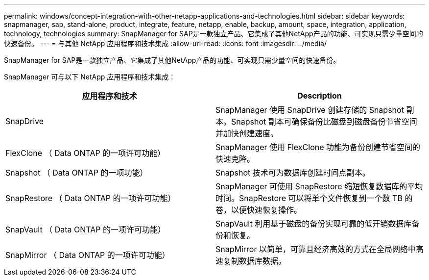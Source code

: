 ---
permalink: windows/concept-integration-with-other-netapp-applications-and-technologies.html 
sidebar: sidebar 
keywords: snapmanager, sap, stand-alone, product, integrate, feature, netapp, enable, backup, amount, space, integration, application, technology, technologies 
summary: SnapManager for SAP是一款独立产品、它集成了其他NetApp产品的功能、可实现只需少量空间的快速备份。 
---
= 与其他 NetApp 应用程序和技术集成
:allow-uri-read: 
:icons: font
:imagesdir: ../media/


[role="lead"]
SnapManager for SAP是一款独立产品、它集成了其他NetApp产品的功能、可实现只需少量空间的快速备份。

SnapManager 可与以下 NetApp 应用程序和技术集成：

|===
| 应用程序和技术 | Description 


 a| 
SnapDrive
 a| 
SnapManager 使用 SnapDrive 创建存储的 Snapshot 副本。Snapshot 副本可确保备份比磁盘到磁盘备份节省空间并加快创建速度。



 a| 
FlexClone （ Data ONTAP 的一项许可功能）
 a| 
SnapManager 使用 FlexClone 功能为备份创建节省空间的快速克隆。



 a| 
Snapshot （ Data ONTAP 的一项功能）
 a| 
Snapshot 技术可为数据库创建时间点副本。



 a| 
SnapRestore （ Data ONTAP 的一项许可功能）
 a| 
SnapManager 可使用 SnapRestore 缩短恢复数据库的平均时间。SnapRestore 可以将单个文件恢复到一个数 TB 的卷，以便快速恢复操作。



 a| 
SnapVault （ Data ONTAP 的一项许可功能）
 a| 
SnapVault 利用基于磁盘的备份实现可靠的低开销数据库备份和恢复。



 a| 
SnapMirror （ Data ONTAP 的一项许可功能）
 a| 
SnapMirror 以简单，可靠且经济高效的方式在全局网络中高速复制数据库数据。

|===